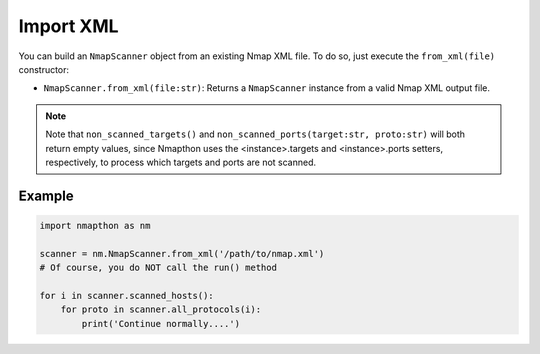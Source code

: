 Import XML
==========

You can build an ``NmapScanner`` object from an existing Nmap XML file. To do so, just execute the ``from_xml(file)`` constructor:

- ``NmapScanner.from_xml(file:str)``: Returns a ``NmapScanner`` instance from a valid Nmap XML output file.

.. note::

    Note that ``non_scanned_targets()`` and ``non_scanned_ports(target:str, proto:str)`` will both
    return empty values, since Nmapthon uses the <instance>.targets and <instance>.ports setters, respectively,
    to process which targets and ports are not scanned.

Example
+++++++

.. code-block:: python

    import nmapthon as nm

    scanner = nm.NmapScanner.from_xml('/path/to/nmap.xml')
    # Of course, you do NOT call the run() method

    for i in scanner.scanned_hosts():
        for proto in scanner.all_protocols(i):
            print('Continue normally....')

